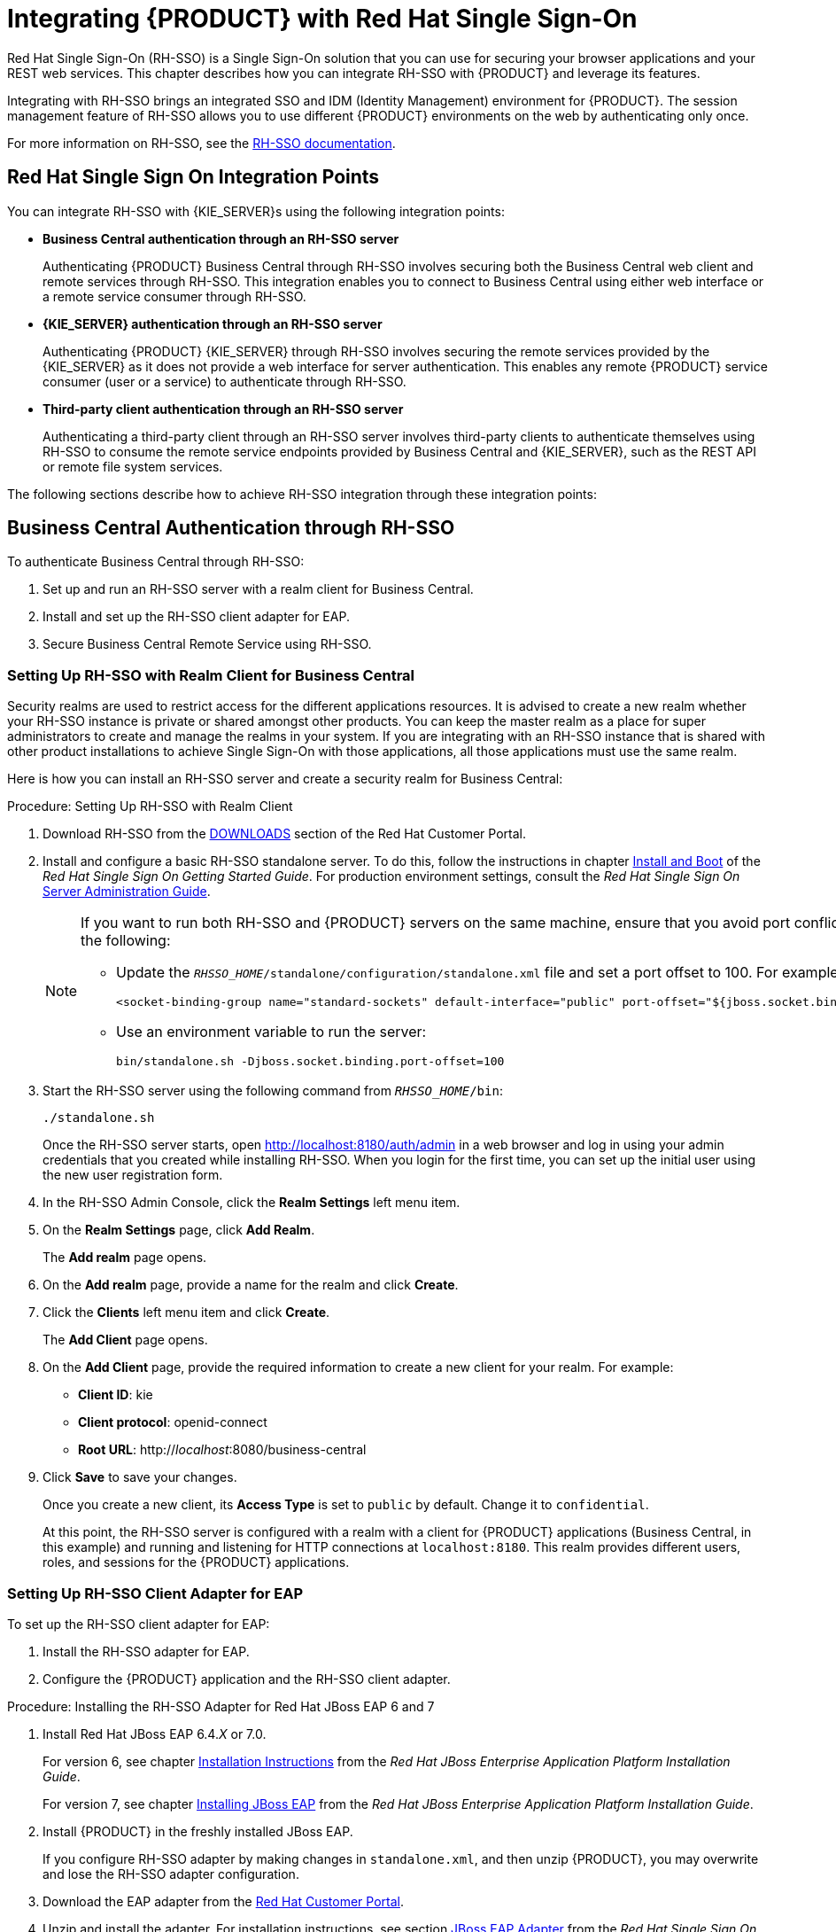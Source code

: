 = Integrating {PRODUCT} with Red Hat Single Sign-On

Red Hat Single Sign-On (RH-SSO) is a Single Sign-On solution that you can use for securing your browser applications and your REST web services. This chapter describes how you can integrate RH-SSO with {PRODUCT} and leverage its features.

Integrating with RH-SSO brings an integrated SSO and IDM (Identity Management) environment for {PRODUCT}. The session management feature of RH-SSO allows you to use different {PRODUCT} environments on the web by authenticating only once.

For more information on RH-SSO, see the https://access.redhat.com/documentation/en/red-hat-single-sign-on/version-7.0/getting-started-guide/[RH-SSO documentation].

[float]
== Red Hat Single Sign On Integration Points
You can integrate RH-SSO with {KIE_SERVER}s using the following integration points:

* *Business Central authentication through an RH-SSO server*
+
Authenticating {PRODUCT} Business Central through RH-SSO involves securing both the Business Central web client and remote services through RH-SSO. This integration enables you to connect to Business Central using either web interface or a remote service consumer through RH-SSO.

* *{KIE_SERVER} authentication through an RH-SSO server*
+
Authenticating {PRODUCT} {KIE_SERVER} through RH-SSO involves securing the remote services provided by the {KIE_SERVER} as it does not provide a web interface for server authentication. This enables any remote {PRODUCT} service consumer (user or a service) to authenticate through RH-SSO.

* *Third-party client authentication through an RH-SSO server*
+
Authenticating a third-party client through an RH-SSO server involves third-party clients to authenticate themselves using RH-SSO to consume the remote service endpoints provided by Business Central and {KIE_SERVER}, such as the REST API or remote file system services.

The following sections describe how to achieve RH-SSO integration through these integration points:


== Business Central Authentication through RH-SSO

To authenticate Business Central through RH-SSO:

. Set up and run an RH-SSO server with a realm client for Business Central.
. Install and set up the RH-SSO client adapter for EAP.
. Secure Business Central Remote Service using RH-SSO.
ifdef::BPMS[]
. Create an RH-SSO client and configure the RH-SSO client adapter for Dashbuilder (BAM).
endif::BPMS[]


=== Setting Up RH-SSO with Realm Client for Business Central

Security realms are used to restrict access for the different applications resources. It is advised to create a new realm whether your RH-SSO instance is private or shared amongst other products. You can keep the master realm as a place for super administrators to create and manage the realms in your system. If you are integrating with an RH-SSO instance that is shared with other product installations to achieve Single Sign-On with those applications, all those applications must use the same realm.

Here is how you can install an RH-SSO server and create a security realm for Business Central:

.Procedure: Setting Up RH-SSO with Realm Client
. Download RH-SSO from the https://access.redhat.com/jbossnetwork/restricted/listSoftware.html?downloadType=distributions&product=core.service.rhsso&version=7.0[DOWNLOADS] section of the Red Hat Customer Portal.
. Install and configure a basic RH-SSO standalone server. To do this, follow the instructions in chapter https://access.redhat.com/documentation/en/red-hat-single-sign-on/7.0/single/getting-started-guide/#install-boot[Install and Boot] of the _Red Hat Single Sign On Getting Started Guide_. For production environment settings, consult the _Red Hat Single Sign On_ https://access.redhat.com/documentation/en/red-hat-single-sign-on/7.0/single/server-administration-guide/[Server Administration Guide].
+
[NOTE]
====
If you want to run both RH-SSO and {PRODUCT} servers on the same machine, ensure that you avoid port conflicts.
To do so, do one of the following:

* Update the `_RHSSO_HOME_/standalone/configuration/standalone.xml` file and set a port offset to 100. For example:
+
[source]
----
<socket-binding-group name="standard-sockets" default-interface="public" port-offset="${jboss.socket.binding.port-offset:100}">
----

* Use an environment variable to run the server:
+
[source]
----
bin/standalone.sh -Djboss.socket.binding.port-offset=100
----
====

. Start the RH-SSO server using the following command from `_RHSSO_HOME_/bin`:
+
--
[source]
----
./standalone.sh
----

Once the RH-SSO server starts, open http://localhost:8180/auth/admin in a web browser and log in using your admin credentials that you created while installing RH-SSO. When you login for the first time, you can set up the initial user using the new user registration form.
--
+

. In the RH-SSO Admin Console, click the *Realm Settings* left menu item.
. On the *Realm Settings* page, click *Add Realm*.
+
The *Add realm* page opens.

. On the *Add realm* page, provide a name for the realm and click *Create*.
. Click the *Clients* left menu item and click *Create*.
+
The *Add Client* page opens.

. On the *Add Client* page, provide the required information to create a new client for your realm. For example:
* *Client ID*: kie
* *Client protocol*: openid-connect
* *Root URL*: http://_localhost_:8080/business-central

. Click *Save* to save your changes.
+
Once you create a new client, its *Access Type* is set to `public` by default. Change it to `confidential`. 
+
At this point, the RH-SSO server is configured with a realm with a client for {PRODUCT} applications (Business Central, in this example) and running and listening for HTTP connections at [parameter]``localhost:8180``. This realm provides different users, roles, and sessions for the {PRODUCT} applications.


=== Setting Up RH-SSO Client Adapter for EAP

To set up the RH-SSO client adapter for EAP:

. Install the RH-SSO adapter for EAP.
. Configure the {PRODUCT} application and the RH-SSO client adapter.


.Procedure: Installing the RH-SSO Adapter for Red Hat JBoss EAP 6 and 7
. Install Red Hat JBoss EAP 6.4._X_ or 7.0.
+
For version 6, see chapter https://access.redhat.com/documentation/en-US/JBoss_Enterprise_Application_Platform/6.4/html/Installation_Guide/chap-Installation_Instructions.html[Installation Instructions] from the _Red Hat JBoss Enterprise Application Platform Installation Guide_.
+
For version 7, see chapter https://access.redhat.com/documentation/en/red-hat-jboss-enterprise-application-platform/7.0/single/installation-guide/#installing_jboss_eap[Installing JBoss EAP] from the _Red Hat JBoss Enterprise Application Platform Installation Guide_.
. Install {PRODUCT} in the freshly installed JBoss EAP.
+
If you configure RH-SSO adapter by making changes in `standalone.xml`, and then unzip {PRODUCT}, you may overwrite and lose the RH-SSO adapter configuration.
. Download the EAP adapter from the https://access.redhat.com/jbossnetwork/restricted/listSoftware.html?product=core.service.rhsso&downloadType=distributions[Red Hat Customer Portal].
. Unzip and install the adapter. For installation instructions, see section https://access.redhat.com/documentation/en/red-hat-single-sign-on/7.0/securing-applications-and-services-guide/securing-applications-and-services-guide#jboss_adapter[JBoss EAP Adapter] from the _Red Hat Single Sign On Securing Applications and Services Guide_.
. For version 7, go to `_EAP_HOME_/standalone/configuration` and open the `standalone.xml` and `standalone-full.xml` files. Delete the `<single-sign-on/>` element from both of them.
+
You do not need to perform this step for Red Hat JBoss EAP 6.

.Procedure: Configuring the RH-SSO Adapter
. Navigate to `_EAP_HOME_/standalone/configuration` in your EAP installation and edit `standalone.xml` to add the RH-SSO subsystem configuration. For example:
+
--
[source,xml]
----
<subsystem xmlns="urn:jboss:domain:keycloak:1.1">
 <secure-deployment name="business-central.war">
   <realm>demo</realm>
   <realm-public-key>MIGfMA0GCSqGSIb3DQEBAQUAA4GNADCBiQKBgQCrVrCuTtArbgaZzL1hvh0xtL5mc7o0NqPVnYXkLvgcwiC3BjLGw1tGEGoJaXDuSaRllobm53JBhjx33UNv+5z/UMG4kytBWxheNVKnL6GgqlNabMaFfPLPCF8kAgKnsi79NMo+n6KnSY8YeUmec/p2vjO2NjsSAVcWEQMVhJ31LwIDAQAB</realm-public-key>
   <auth-server-url>http://localhost:8180/auth</auth-server-url>
   <ssl-required>external</ssl-required>
   <enable-basic-auth>true</enable-basic-auth>
   <resource>kie</resource>
   <credential name="secret">759514d0-dbb1-46ba-b7e7-ff76e63c6891</credential>
   <principal-attribute>preferred_username</principal-attribute>
 </secure-deployment>
</subsystem>
----

Here,

* `secure-deployment name`: Name of your application's WAR file.
* `realm`: Name of the realm that you created for the applications to use.
* `realm-public-key`: The public key of the realm you created. You can find the key in the *Keys* tab in the *Realm settings* page of the realm you created in the RH-SSO Admin Console. If you do not provide a value for `realm-public-key`, the server retrieves it automatically.
* `auth-server-url`: The URL for the RH-SSO authentication server.
* `enable-basic-auth`: The setting to enable basic authentication mechanism, so that the clients can use both token-based and basic authentication approaches to perform the requests.
* `resource`: The name for the client that you created.
* `credential name`: The secret key for the client you created. You can find the key in the *Credentials* tab on the *Clients* page of the RH-SSO Admin Console.
* `principal-attribute`: The login name of the user. If you do not provide this value, your User Id is displayed in the application instead of your user name.
+
[NOTE]
====
The RH-SSO server converts the user names to lowercase. Therefore, after integration with RH-SSO, your user name will appear in lowercase in Business Central. If you have user names in upper-case letters hard coded in business processes, the application may not be able to identify the upper-case user.
====
--
+

. Navigate to `_EAP_HOME_/bin/` and start the EAP server using the following command:
+
--
[source]
----
./standalone.sh
----
--

[NOTE]
====
You can also configure RH-SSO adapter for EAP by updating your applications WAR file to use the RH-SSO security subsystem. However, the recommended approach is configuring the adapter through the RH-SSO subsystem. This means that you are updating EAP configuration instead of applying the configuration on each WAR file.
====

[id='_adding_a_new_user']
=== Adding a New User

To add new users and assign them a role to access Business Central:

. Log in to the RH-SSO Admin Console and open the realm to which you wish to add a user.
. Click the *Users* left menu item under the *Manage* section.
+
An empty user list page called *Users* opens.

. Click the *Add User* button on the empty user list to start creating your new user.
+
An *Add user* page opens.

. Provide user information on the *Add user* page and click *Save*.
. Set a new password under the *Credentials* tab.
. Assign the new user one of the roles that allow access to Business Central. For example, 
ifdef::BRMS[the `admin` or `analyst` role.]
ifdef::BPMS[`admin` or `developer` role.]
+
Define the roles as realm roles in the *Realm Roles* tab under the *Roles* section.

. Click *Role Mappings* tab on the *Users* page to assign roles.

You can now log in to your {PRODUCT} application (in this example, Business Central) once the server is running using the user credentials you just created. 

=== Securing Business Central Remote Service Using RH-SSO

Business Central provides different remote service endpoints that can be consumed by third-party clients using remote API.
To authenticate those services through RH-SSO, you must disable a security filter called [parameter]``BasicAuthSecurityFilter``.
To do this, follow these steps:

.Procedure: Disabling BasicAuthSecurityFilter
. Open your application deployment descriptor file (`WEB-INF/web.xml`) and apply the following changes to it:
* Remove the following lines to remove the servlet filter and its mapping for class [class]``org.uberfire.ext.security.server.BasicAuthSecurityFilter``:
+
[source,xml]
----
<filter>
  <filter-name>HTTP Basic Auth Filter</filter-name>
  <filter-class>org.uberfire.ext.security.server.BasicAuthSecurityFilter</filter-class>
  <init-param>
    <param-name>realmName</param-name>
    <param-value>KIE Workbench Realm</param-value>
  </init-param>
</filter>

<filter-mapping>
  <filter-name>HTTP Basic Auth Filter</filter-name>
  <url-pattern>/rest/*</url-pattern>
  <url-pattern>/maven2/*</url-pattern>
  <url-pattern>/ws/*</url-pattern>
</filter-mapping>
----

* Add the following lines to add the [parameter]``security-constraint`` for the url-patterns that you have removed from the filter mapping:
+
[source,xml]
----
<security-constraint>
  <web-resource-collection>
    <web-resource-name>remote-services</web-resource-name>
    <url-pattern>/rest/*</url-pattern>
    <url-pattern>/maven2/*</url-pattern>
    <url-pattern>/ws/*</url-pattern>
  </web-resource-collection>
  <auth-constraint>
    <role-name>rest-all</role-name>
  </auth-constraint>
</security-constraint>
----

. Save your changes.

=== Securing Business Central File System Services Using RH-SSO

To consume other remote services, such as file systems (for example, a remote GIT service), you need to specify a correct RH-SSO login module. First, generate a JSON configuration file:

. Navigate to the *RH-SSO Admin Console* located at http://localhost:8080/auth/admin.
. Click the *Clients* left menu item. 
. Create a new client with the following settings:
+
  * Set *Client ID* as `kie-git`.
  * Set *Access Type* as `confidential`.
  * Disable the *Standard Flow Enabled* option.
  * Enable the *Direct Access Grants Enabled* option.
+
image::kie_git_client_settings.png[]
. Click *Save*.
. Click the *Installation* tab at the top of the client configuration screen and choose *Keycloak OIDC JSON* as a *Format Option*.
. Click *Download*.
. Move the downloaded JSON file to an accessible directory in the server's file system or add it to the application class path.
+
For more information, see chapter https://keycloak.gitbooks.io/securing-client-applications-guide/content/v/2.2/topics/oidc/java/jaas.html[JAAS plugin] of the Keycloak _Securing Applications and Services Guide_.


After you successfuly generate and download the JSON configuration file, specify the correct RH-SSO login module in the `_EAP_HOME_/standalone/configuration/standalone.xml` file. By default, the security domain in Business Central is set to `other`. Replace the default values of the `login-module` in this security domain with the ones presented in the example below:

[source,xml]
----
<security-domain name="other" cache-type="default">
  <authentication>
    <login-module code="org.keycloak.adapters.jaas.DirectAccessGrantsLoginModule" flag="required">
      <module-option name="keycloak-config-file" value="$EAP_HOME/kie-git.json"/>
    </login-module>
  </authentication>
</security-domain>
----

The JSON file specified in the `module-option` element contains a client used for securing the remote services. Replace the `$_EAP_HOME_/kie-git.json` value of the `module-option` element with the absolute path or the class path (`classpath:/_EXAMPLE_PATH_/kie-git.json`) to this JSON configuration file.


At this point, all users authenticated through the RH-SSO server can clone internal GIT repositories. In the following command, change _USER_NAME_ to a RH-SSO user, for example `admin`:

[source]
----
git clone ssh://USER_NAME@localhost:8001/system
----


ifdef::BPMS[]
=== Creating and Configuring RH-SSO Client Adapter for BAM

Once you have created a realm client for Business Central and set up the RH-SSO client adapter for EAP, you can repeat the same steps to integrate BAM with RH-SSO. After successful integration of RH-SSO with BAM, you can navigate within Business Central and BAM without having to re-login.

.Procedure: Integrating RH-SSO with BAM
. In the RH-SSO Admin Console, open the security realm that you created.
. Click the *Clients* left menu item and click *Create*.
+
The *Add Client* page opens.

. On the *Add Client* page, provide the required information to create a new BAM client for your realm. For example:
* *Client ID*: dashbuilder
* *Root URL*: http://_localhost_:8080/dashbuilder
* *Client protocol*: openid-connect
+
Once you create a new client, its *Access Type* is set to `public` by default. Change it to `confidential`. 
+
. Configure the RH-SSO client adapter for BAM. To do so, navigate to `_EAP_HOME_/standalone/configuration` in your EAP installation and edit `standalone.xml` to add the RH-SSO subsystem configuration. For example:
+
--
[source,xml]
----
<secure-deployment name="dashbuilder.war">
  <realm>demo</realm>
  <realm-public-key>MIGfMA0GCSqGSIb3DQEBAQUAA4GNADCBiQKBgQCrVrCuTtArbgaZzL1hvh0xtL5mc7o0NqPVnYXkLvgcwiC3BjLGw1tGEGoJaXDuSaRllobm53JBhjx33UNv+5z/UMG4kytBWxheNVKnL6GgqlNabMaFfPLPCF8kAgKnsi79NMo+n6KnSY8YeUmec/p2vjO2NjsSAVcWEQMVhJ31LwIDAQAB</realm-public-key>
  <auth-server-url>http://localhost:8180/auth</auth-server-url>
  <ssl-required>external</ssl-required>
  <resource>dashbuilder</resource>
  <enable-basic-auth>true</enable-basic-auth>
  <credential name="secret">e92ec68d-6177-4239-be05-28ef2f3460ff</credential>
  <principal-attribute>preferred_username</principal-attribute>
</secure-deployment>
----

Here,

* `secure-deployment name`: The name of the BAM war file being deployed.
* `realm-public-key`: The public key of the realm you created.
* `resource`: The name of the client that you created for BAM (dashbuilder).
* `enable-basic-auth`: The setting to enable basic authentication mechanism, so that the clients can use both token-based and basic authentication approaches to perform the requests.
* `credential name`: The secret key for the client you created for BAM. You can find the key in the *Credentials* tab on the *Clients* page of the RH-SSO Admin Console.
* `principal-attribute`: The login name of the user. If you do not provide this value, your User Id is displayed in the application instead of your user name.
--
+

. Restart the EAP server and open http://localhost:8080/dashbuilder in a web browser to access BAM. Log in to BAM using your RH-SSO admin user credentials.
+
You can now access both the applications (Business Central and BAM) without having to re-login.
endif::BPMS[]

== {KIE_SERVER} Authentication through RH-SSO


The {PRODUCT} {KIE_SERVER} provides a REST API for third-party clients. You can integrate the {KIE_SERVER} with RH-SSO to delegate the third-party clients identity management to the RH-SSO server.

Once you have created a realm client for Business Central and set up the RH-SSO client adapter for EAP, you can repeat the same steps to integrate the {KIE_SERVER} with RH-SSO.

=== Creating Client for {KIE_SERVER} on RH-SSO

To create a new client on your already created realm on RH-SSO Admin Console:

.Procedure: Creating a Client for the {KIE_SERVER}

. In the RH-SSO Admin Console, open the security realm that you created.
. Click the *Clients* left menu item and click *Create*.
+
The *Add Client* page opens.

. On the *Add Client* page, provide the required information to create a new client for your realm. For example:
* *Client ID*: kie-execution-server
* *Root URL*: http://_localhost_:8080/kie-server
* *Client protocol*: openid-connect

. Click *Save* to save your changes.
+
Once you create a new client, its *Access Type* is set to `public` by default. Change it to `confidential` and click *Save* again.
. Navigate to the *Credentials* tab and copy the secret key. The secret key is necessary to configure the kie-execution-server client in the next section. 


=== Installing and Setting Up {KIE_SERVER} with Client Adapter

To consume the {KIE_SERVER} remote service endpoints, you must first create and assign the `kie-server` role in the RH-SSO Admin Console.

[NOTE]
====
If you deployed the {KIE_SERVER} to a different application server than Business Central, install and configure RH-SSO on your second server as well.
====

.Procedure: Setting Up the {KIE_SERVER}
. Navigate to `_EAP_HOME_/standalone/configuration` in your EAP installation and edit `standalone.xml` to add the RH-SSO subsystem configuration. For example:
+
--
[source,xml]
----
<subsystem xmlns="urn:jboss:domain:keycloak:1.1">
  <secure-deployment name="kie-execution-server.war">
     <realm>demo</realm>
     <realm-public-key>MIGfMA0GCSqGSIb3DQEBAQUAA4GNADCBiQKBgQCrVrCuTtArbgaZzL1hvh0xtL5mc7o0NqPVnYXkLvgcwiC3BjLGw1tGEGoJaXDuSaRllobm53JBhjx33UNv+5z/UMG4kytBWxheNVKnL6GgqlNabMaFfPLPCF8kAgKnsi79NMo+n6KnSY8YeUmec/p2vjO2NjsSAVcWEQMVhJ31LwIDAQAB</realm-public-key>
     <auth-server-url>http://localhost:8180/auth</auth-server-url>
     <ssl-required>external</ssl-required>
     <resource>kie-execution-server</resource>
     <enable-basic-auth>true</enable-basic-auth>
     <credential name="secret">03c2b267-7f64-4647-8566-572be673f5fa</credential>
     <principal-attribute>preferred_username</principal-attribute>
  </secure-deployment>
</subsystem>

<system-properties>
  <property name="org.kie.server.sync.deploy" value="false"/>
</system-properties>
----

Here,

* `secure-deployment name`: Name of your application WAR file.
* `realm`: Name of the realm that you created for the applications to use.
* `realm-public-key`: The public key of the realm you created. You can find the key in the *Keys* tab in the *Realm settings* page of the realm you created in the RH-SSO Admin Console. If you do not provide a value for this public key, the server retrieves it automatically.
* `auth-server-url`: The URL for the RH-SSO authentication server.
* `resource`: The name for the server client that you created.
* `enable-basic-auth`: The setting to enable basic authentication mechanism, so that the clients can use both token-based and basic authentication approaches to perform the requests.
* `credential name`: The secret key of the server client you created. You can find the key in the *Credentials* tab on the *Clients* page of the RH-SSO Admin Console.
* `principal-attribute`: The login name of the user. If you do not provide this value, your User Id is displayed in the application instead of your user name.
--
+

. Save your configuration changes in `standalone.xml`.
. Use the following command to restart the EAP server and run the {KIE_SERVER}.
+
--
[source]
----
EXEC_SERVER_HOME/bin/standalone.sh -Dorg.kie.server.id=<ID> -Dorg.kie.server.user=<USER> -Dorg.kie.server.pwd=<PWD> -Dorg.kie.server.location=<LOCATION_URL> -Dorg.kie.server.controller=<CONTROLLER_URL> -Dorg.kie.server.controller.user=<CONTROLLER_USER> -Dorg.kie.server.controller.pwd=<CONTOLLER_PASSWORD>
----

Here is an example:

[source]
----
EXEC_SERVER_HOME/bin/standalone.sh -Dorg.kie.server.id=kieserver1 -Dorg.kie.server.user=kieserver -Dorg.kie.server.pwd=password -Dorg.kie.server.location=http://localhost:8080/kie-execution-server/services/rest/server -Dorg.kie.server.controller=http://localhost:8080/business-central/rest/controller -Dorg.kie.server.controller.user=kiecontroller -Dorg.kie.server.controller.pwd=password
----
--
+

. Once the {KIE_SERVER} is running, you can check the server status. In the following command, `kieserver` is a user name with the `kie-server` role and password `password`:
+
[source]
----
curl http://kieserver:password@localhost:8080/kie-execution-server/services/rest/server/
----


Token-based authorization is also supported for communication between Business Central and the {KIE_SERVER}. You can use the complete token as a system property of your application server, instead of the user name and password, for your applications. However, you must ensure that the token does not expire for the period of interaction between the applications, as it is not automatically refreshed. To get the token, see <<_token_based_authentication>>.

For the Business Central to manage the {KIE_SERVER} using the tokens:

* Set the `org.kie.server.token` property.
+
In such case, do not set the `org.kie.server.user` and `org.kie.server.pwd` properties. The Business Central will then use the `Authorization: Bearer $TOKEN` authentication method. 

If you want to use the REST API using the token-based authentication:

* Set the `org.kie.server.controller.token` property.
+
In such case, do not set the `org.kie.server.controller.user` and `org.kie.server.controller.pwd` properties.

[NOTE]
====
As the {KIE_SERVER} is unable to refresh the token, use a high-lifespan token. A token's lifespan must not exceed January 19 2038. Check with your security best practices to see whether this is a suitable solution for your environment.
====

== Third-Party Client Authentication through RH-SSO

To use the different remote services provided by Business Central or by the {KIE_SERVER}, your client, such as curl, wget, web browser, or a custom REST client, must authenticate through the RH-SSO server and have a valid token to perform the requests. To use the remote services, the authenticated user must have assigned the following roles:

* `rest-all`: For using the Business Central remote services.
* `kie-server`: For using the {KIE_SERVER} remote services.

Use the RH-SSO Admin Console to create these roles and assign them to the users that will consume the remote services.

Your client can authenticate through RH-SSO using one of these options:

* Basic authentication, if it is supported by the client.
* Token-based authentication.


=== Basic Authentication

If you have enabled the basic authentication in the RH-SSO client adapter configuration for both Business Central and {KIE_SERVER}, you can avoid the token grant/refresh calls and call the services as shown in the examples below:

* For web based remote repositories endpoint:
+
[source]
----
 curl http://admin:password@localhost:8080/business-central/rest/repositories
----

* For the {KIE_SERVER}: 
+
[source]
----
curl http://admin:password@localhost:8080/kie-execution-server/services/rest/server/
----

[id='_token_based_authentication']
=== Token-Based Authentication

If you want to opt for a more secure option of authentication, you can consume the remote services from both Business Central and {KIE_SERVER} using a granted token provided by RH-SSO.

.Procedure: Obtaining and Using Token for Authorizing Remote Calls
. In the RH-SSO Admin Console, click the *Clients* left menu item and click *Create* to create a new client.
+
The *Add Client* page opens.

. On the *Add Client* page, provide the required information to create a new client for your realm. For example:
* *Client ID*: kie-remote
* *Client protocol*: openid-connect

. Click *Save* to save your changes.

. Change the token settings in *Realm Settings*:
.. In the RH-SSO Admin Console, click the *Realm Settings* left menu item.
.. Click the *Tokens* tab.
.. Change the value for *Access Token Lifespan* to [parameter]``15`` minutes.
+
This gives you enough time to get a token and invoke the service before it expires.

.. Click *Save* to save your changes.

. Once a public client for your remote clients is created, you can now obtain the token by making an HTTP request to the RH-SSO server's token endpoint using:
+
[source]
----
RESULT=`curl --data "grant_type=password&client_id=kie-remote&username=admin&password=password" http://localhost:8180/auth/realms/demo/protocol/openid-connect/token`
----
+
The user used in the command above is an RH-SSO user. For further information, see <<_adding_a_new_user>>.

. To view the token obtained from the RH-SSO server, use the following command:
+
[source]
----
TOKEN=`echo $RESULT | sed 's/.*access_token":"//g' | sed 's/".*//g'`
----

You can now use this token to authorize the remote calls.
For example, if you want to check the internal {PRODUCT} repositories, use the token as shown below:

[source]
----
curl -H "Authorization: bearer $TOKEN" http://localhost:8080/business-central/rest/repositories
----
